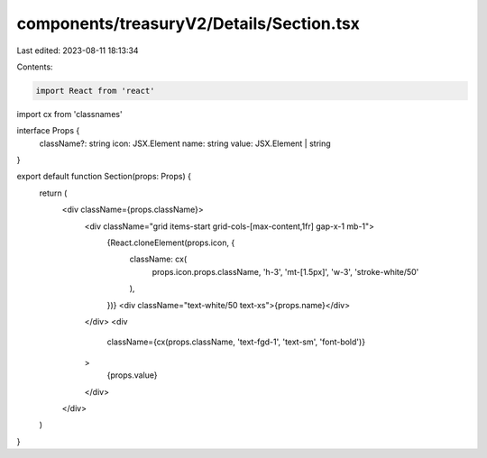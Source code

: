 components/treasuryV2/Details/Section.tsx
=========================================

Last edited: 2023-08-11 18:13:34

Contents:

.. code-block:: tsx

    import React from 'react'
import cx from 'classnames'

interface Props {
  className?: string
  icon: JSX.Element
  name: string
  value: JSX.Element | string
}

export default function Section(props: Props) {
  return (
    <div className={props.className}>
      <div className="grid items-start grid-cols-[max-content,1fr] gap-x-1 mb-1">
        {React.cloneElement(props.icon, {
          className: cx(
            props.icon.props.className,
            'h-3',
            'mt-[1.5px]',
            'w-3',
            'stroke-white/50'
          ),
        })}
        <div className="text-white/50 text-xs">{props.name}</div>
      </div>
      <div
        className={cx(props.className, 'text-fgd-1', 'text-sm', 'font-bold')}
      >
        {props.value}
      </div>
    </div>
  )
}


